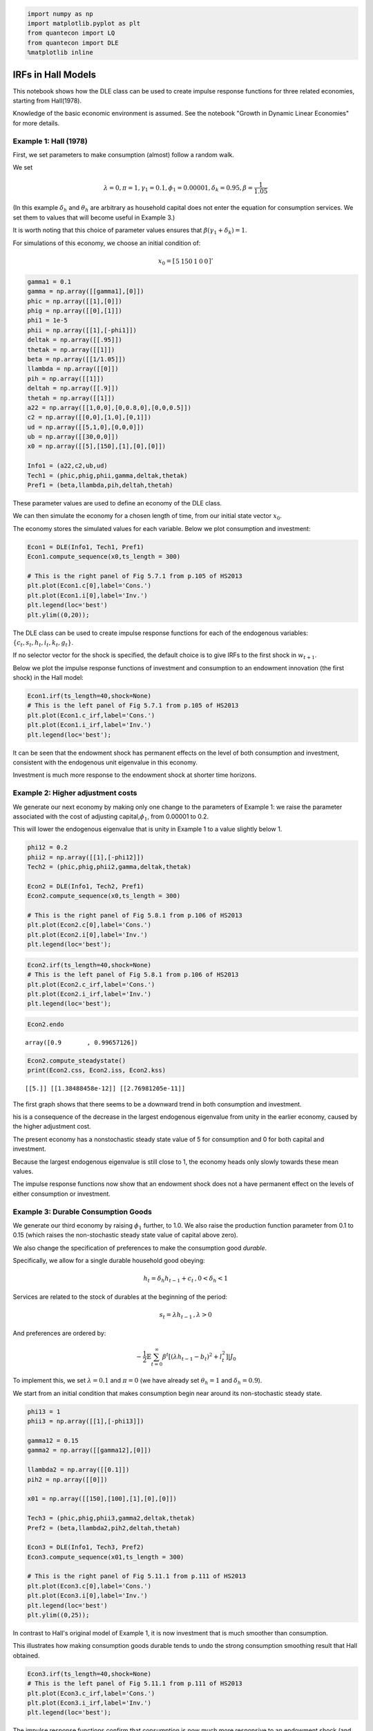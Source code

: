 
.. code:: ipython3

    import numpy as np
    import matplotlib.pyplot as plt
    from quantecon import LQ
    from quantecon import DLE
    %matplotlib inline

IRFs in Hall Models
===================

This notebook shows how the DLE class can be used to create impulse
response functions for three related economies, starting from
Hall(1978).

Knowledge of the basic economic environment is assumed. See the notebook
"Growth in Dynamic Linear Economies" for more details.

Example 1: Hall (1978)
~~~~~~~~~~~~~~~~~~~~~~

First, we set parameters to make consumption (almost) follow a random
walk.

We set

.. math::  \lambda = 0, \pi = 1, \gamma_1 = 0.1, \phi_1 = 0.00001, \delta_k = 0.95, \beta = \frac{1}{1.05} 

(In this example :math:`\delta_h` and :math:`\theta_h` are arbitrary as
household capital does not enter the equation for consumption services.
We set them to values that will become useful in Example 3.)

It is worth noting that this choice of parameter values ensures that
:math:`\beta(\gamma_1 + \delta_k) = 1`.

For simulations of this economy, we choose an initial condition of:

.. math::

   x_0 = 
      \left[ {\begin{array}{ccccc}
      5 & 150 & 1 & 0 & 0
      \end{array} } 
      \right]'

.. code:: ipython3

    gamma1 = 0.1
    gamma = np.array([[gamma1],[0]])
    phic = np.array([[1],[0]])
    phig = np.array([[0],[1]])
    phi1 = 1e-5
    phii = np.array([[1],[-phi1]])
    deltak = np.array([[.95]])
    thetak = np.array([[1]])
    beta = np.array([[1/1.05]])
    llambda = np.array([[0]])
    pih = np.array([[1]])
    deltah = np.array([[.9]])
    thetah = np.array([[1]])
    a22 = np.array([[1,0,0],[0,0.8,0],[0,0,0.5]])
    c2 = np.array([[0,0],[1,0],[0,1]])
    ud = np.array([[5,1,0],[0,0,0]])
    ub = np.array([[30,0,0]])
    x0 = np.array([[5],[150],[1],[0],[0]])
    
    Info1 = (a22,c2,ub,ud)
    Tech1 = (phic,phig,phii,gamma,deltak,thetak)
    Pref1 = (beta,llambda,pih,deltah,thetah)

These parameter values are used to define an economy of the DLE class.

We can then simulate the economy for a chosen length of time, from our
initial state vector :math:`x_0`.

The economy stores the simulated values for each variable. Below we plot
consumption and investment:

.. code:: ipython3

    Econ1 = DLE(Info1, Tech1, Pref1)
    Econ1.compute_sequence(x0,ts_length = 300)
    
    # This is the right panel of Fig 5.7.1 from p.105 of HS2013
    plt.plot(Econ1.c[0],label='Cons.')
    plt.plot(Econ1.i[0],label='Inv.')
    plt.legend(loc='best')
    plt.ylim((0,20));



.. image:: IRFs_In_Hall_Models_files/IRFs_In_Hall_Models_5_0.png


The DLE class can be used to create impulse response functions for each
of the endogenous variables: :math:`\{c_t,s_t,h_t,i_t,k_t,g_t\}`.

If no selector vector for the shock is specified, the default choice is
to give IRFs to the first shock in :math:`w_{t+1}`.

Below we plot the impulse response functions of investment and
consumption to an endowment innovation (the first shock) in the Hall
model:

.. code:: ipython3

    Econ1.irf(ts_length=40,shock=None)
    # This is the left panel of Fig 5.7.1 from p.105 of HS2013
    plt.plot(Econ1.c_irf,label='Cons.')
    plt.plot(Econ1.i_irf,label='Inv.')
    plt.legend(loc='best');



.. image:: IRFs_In_Hall_Models_files/IRFs_In_Hall_Models_7_0.png


It can be seen that the endowment shock has permanent effects on the
level of both consumption and investment, consistent with the endogenous
unit eigenvalue in this economy.

Investment is much more response to the endowment shock at shorter time
horizons.

Example 2: Higher adjustment costs
~~~~~~~~~~~~~~~~~~~~~~~~~~~~~~~~~~

We generate our next economy by making only one change to the parameters
of Example 1: we raise the parameter associated with the cost of
adjusting capital,\ :math:`\phi_1`, from 0.00001 to 0.2.

This will lower the endogenous eigenvalue that is unity in Example 1 to
a value slightly below 1.

.. code:: ipython3

    phi12 = 0.2
    phii2 = np.array([[1],[-phi12]])
    Tech2 = (phic,phig,phii2,gamma,deltak,thetak)
    
    Econ2 = DLE(Info1, Tech2, Pref1)
    Econ2.compute_sequence(x0,ts_length = 300)
    
    # This is the right panel of Fig 5.8.1 from p.106 of HS2013
    plt.plot(Econ2.c[0],label='Cons.')
    plt.plot(Econ2.i[0],label='Inv.')
    plt.legend(loc='best');



.. image:: IRFs_In_Hall_Models_files/IRFs_In_Hall_Models_10_0.png


.. code:: ipython3

    Econ2.irf(ts_length=40,shock=None)
    # This is the left panel of Fig 5.8.1 from p.106 of HS2013
    plt.plot(Econ2.c_irf,label='Cons.')
    plt.plot(Econ2.i_irf,label='Inv.')
    plt.legend(loc='best');



.. image:: IRFs_In_Hall_Models_files/IRFs_In_Hall_Models_11_0.png


.. code:: ipython3

    Econ2.endo




.. parsed-literal::

    array([0.9       , 0.99657126])



.. code:: ipython3

    Econ2.compute_steadystate()
    print(Econ2.css, Econ2.iss, Econ2.kss)


.. parsed-literal::

    [[5.]] [[1.38488458e-12]] [[2.76981205e-11]]


The first graph shows that there seems to be a downward trend in both
consumption and investment.

his is a consequence of the decrease in the largest endogenous
eigenvalue from unity in the earlier economy, caused by the higher
adjustment cost.

The present economy has a nonstochastic steady state value of 5 for
consumption and 0 for both capital and investment.

Because the largest endogenous eigenvalue is still close to 1, the
economy heads only slowly towards these mean values.

The impulse response functions now show that an endowment shock does not
a have permanent effect on the levels of either consumption or
investment.

Example 3: Durable Consumption Goods
~~~~~~~~~~~~~~~~~~~~~~~~~~~~~~~~~~~~

We generate our third economy by raising :math:`\phi_1` further, to 1.0.
We also raise the production function parameter from 0.1 to 0.15 (which
raises the non-stochastic steady state value of capital above zero).

We also change the specification of preferences to make the consumption
good *durable*.

Specifically, we allow for a single durable household good obeying:

.. math::  h_t = \delta_h h_{t-1} + c_t \, ,  0<\delta_h<1 

Services are related to the stock of durables at the beginning of the
period:

.. math::  s_t = \lambda h_{t-1} \, ,  \lambda > 0

And preferences are ordered by:

.. math::  - \frac{1}{2} \mathbb{E} \sum_{t=0}^\infty \beta^t [(\lambda h_{t-1} - b_t)^2 + l_t^2]|J_0 

To implement this, we set :math:`\lambda=0.1` and :math:`\pi = 0` (we
have already set :math:`\theta_h = 1` and :math:`\delta_h = 0.9`).

We start from an initial condition that makes consumption begin near
around its non-stochastic steady state.

.. code:: ipython3

    phi13 = 1
    phii3 = np.array([[1],[-phi13]])
    
    gamma12 = 0.15
    gamma2 = np.array([[gamma12],[0]])
    
    llambda2 = np.array([[0.1]])
    pih2 = np.array([[0]])
    
    x01 = np.array([[150],[100],[1],[0],[0]])
    
    Tech3 = (phic,phig,phii3,gamma2,deltak,thetak)
    Pref2 = (beta,llambda2,pih2,deltah,thetah)
    
    Econ3 = DLE(Info1, Tech3, Pref2)
    Econ3.compute_sequence(x01,ts_length = 300)
    
    # This is the right panel of Fig 5.11.1 from p.111 of HS2013
    plt.plot(Econ3.c[0],label='Cons.')
    plt.plot(Econ3.i[0],label='Inv.')
    plt.legend(loc='best')
    plt.ylim((0,25));



.. image:: IRFs_In_Hall_Models_files/IRFs_In_Hall_Models_16_0.png


In contrast to Hall's original model of Example 1, it is now investment
that is much smoother than consumption.

This illustrates how making consumption goods durable tends to undo the
strong consumption smoothing result that Hall obtained.

.. code:: ipython3

    Econ3.irf(ts_length=40,shock=None)
    # This is the left panel of Fig 5.11.1 from p.111 of HS2013
    plt.plot(Econ3.c_irf,label='Cons.')
    plt.plot(Econ3.i_irf,label='Inv.')
    plt.legend(loc='best');



.. image:: IRFs_In_Hall_Models_files/IRFs_In_Hall_Models_18_0.png


The impulse response functions confirm that consumption is now much more
responsive to an endowment shock (and investment less so) than in
Example 1.

As in Example 2, the endowment shock does not have permanent effects on
either variable.
